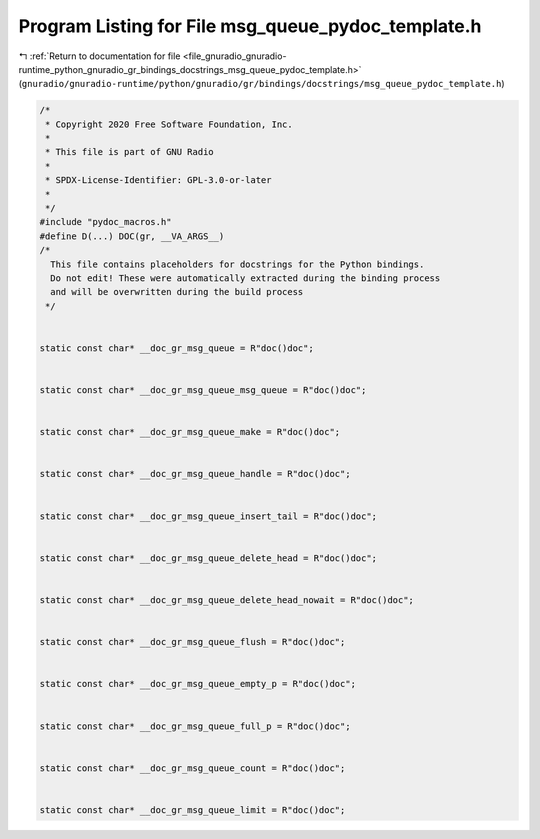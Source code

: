 
.. _program_listing_file_gnuradio_gnuradio-runtime_python_gnuradio_gr_bindings_docstrings_msg_queue_pydoc_template.h:

Program Listing for File msg_queue_pydoc_template.h
===================================================

|exhale_lsh| :ref:`Return to documentation for file <file_gnuradio_gnuradio-runtime_python_gnuradio_gr_bindings_docstrings_msg_queue_pydoc_template.h>` (``gnuradio/gnuradio-runtime/python/gnuradio/gr/bindings/docstrings/msg_queue_pydoc_template.h``)

.. |exhale_lsh| unicode:: U+021B0 .. UPWARDS ARROW WITH TIP LEFTWARDS

.. code-block:: cpp

   /*
    * Copyright 2020 Free Software Foundation, Inc.
    *
    * This file is part of GNU Radio
    *
    * SPDX-License-Identifier: GPL-3.0-or-later
    *
    */
   #include "pydoc_macros.h"
   #define D(...) DOC(gr, __VA_ARGS__)
   /*
     This file contains placeholders for docstrings for the Python bindings.
     Do not edit! These were automatically extracted during the binding process
     and will be overwritten during the build process
    */
   
   
   static const char* __doc_gr_msg_queue = R"doc()doc";
   
   
   static const char* __doc_gr_msg_queue_msg_queue = R"doc()doc";
   
   
   static const char* __doc_gr_msg_queue_make = R"doc()doc";
   
   
   static const char* __doc_gr_msg_queue_handle = R"doc()doc";
   
   
   static const char* __doc_gr_msg_queue_insert_tail = R"doc()doc";
   
   
   static const char* __doc_gr_msg_queue_delete_head = R"doc()doc";
   
   
   static const char* __doc_gr_msg_queue_delete_head_nowait = R"doc()doc";
   
   
   static const char* __doc_gr_msg_queue_flush = R"doc()doc";
   
   
   static const char* __doc_gr_msg_queue_empty_p = R"doc()doc";
   
   
   static const char* __doc_gr_msg_queue_full_p = R"doc()doc";
   
   
   static const char* __doc_gr_msg_queue_count = R"doc()doc";
   
   
   static const char* __doc_gr_msg_queue_limit = R"doc()doc";

